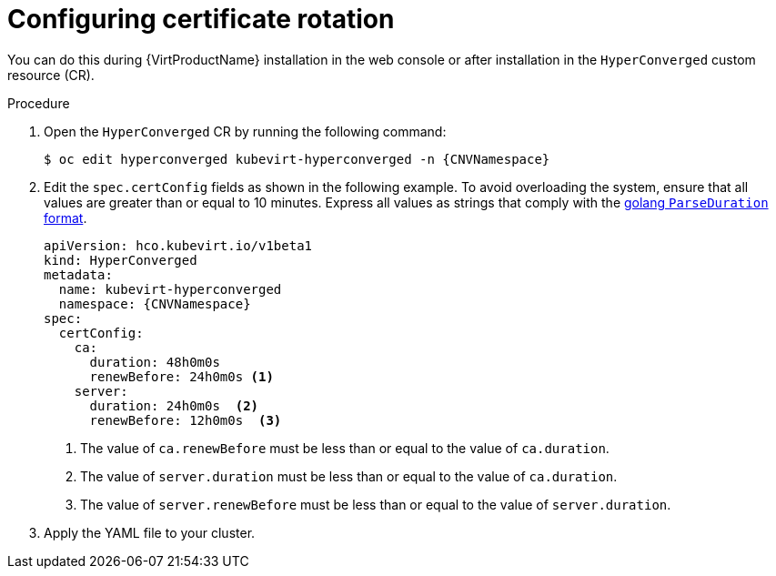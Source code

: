 // Module included in the following assemblies:
//
// * virt/advanced_vm_management/virt-configuring-certificate-rotation.adoc

:_mod-docs-content-type: PROCEDURE
[id="virt-configuring-certificate-rotation_{context}"]
= Configuring certificate rotation

You can do this during {VirtProductName} installation in the web console or after installation in the `HyperConverged` custom resource (CR).

.Procedure

. Open the `HyperConverged` CR by running the following command:
+
[source,terminal,subs="attributes+"]
----
$ oc edit hyperconverged kubevirt-hyperconverged -n {CNVNamespace}
----

. Edit the `spec.certConfig` fields as shown in the following example. To avoid overloading the system, ensure that all values are greater than or equal to 10 minutes. Express all values as strings that comply with the link:https://golang.org/pkg/time/#ParseDuration[golang `ParseDuration` format].

+
[source,yaml,subs="attributes+"]
----
apiVersion: hco.kubevirt.io/v1beta1
kind: HyperConverged
metadata:
  name: kubevirt-hyperconverged
  namespace: {CNVNamespace}
spec:
  certConfig:
    ca:
      duration: 48h0m0s
      renewBefore: 24h0m0s <1>
    server:
      duration: 24h0m0s  <2>
      renewBefore: 12h0m0s  <3>
----
<1> The value of `ca.renewBefore` must be less than or equal to the value of `ca.duration`.
<2> The value of `server.duration` must be less than or equal to the value of `ca.duration`.
<3> The value of `server.renewBefore` must be less than or equal to the value of `server.duration`.

. Apply the YAML file to your cluster.
